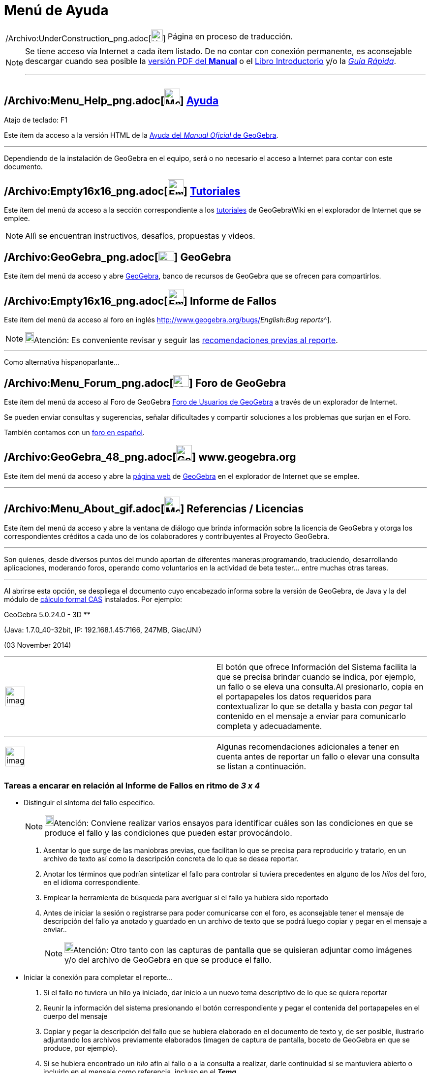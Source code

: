 = Menú de Ayuda
ifdef::env-github[:imagesdir: /es/modules/ROOT/assets/images]

[width="100%",cols="50%,50%",]
|===
a|
/Archivo:UnderConstruction_png.adoc[image:24px-UnderConstruction.png[UnderConstruction.png,width=24,height=24]]

|Página en proceso de traducción.
|===

[NOTE]
====

Se tiene acceso vía Internet a cada ítem listado. De no contar con conexión permanente, es aconsejable descargar cuando
sea posible la http://www.geogebra.org/help/docues.pdf[versión PDF del *Manual*] o el xref:/Página_Principal.adoc[Libro
Introductorio] y/o la http://www.geogebra.org/help/geogebraquickstart_es.pdf[_Guía Rápida_].

'''''

====

== /Archivo:Menu_Help_png.adoc[image:Menu_Help.png[Menu Help.png,width=32,height=32]] xref:/Manual.adoc[Ayuda]

Atajo de teclado: [.kcode]#F1#

Este ítem da acceso a la versión HTML de la xref:/Página_Principal.adoc[Ayuda del _Manual Oficial_ de GeoGebra].

'''''

[.small]#Dependiendo de la instalación de GeoGebra en el equipo, será o no necesario el acceso a Internet para contar
con este documento.#

== /Archivo:Empty16x16_png.adoc[image:Empty16x16.png[Empty16x16.png,width=32,height=32]] xref:/Tutoriales.adoc[Tutoriales]

Este ítem del menú da acceso a la sección correspondiente a los xref:/Tutoriales.adoc[tutoriales] de GeoGebraWiki en el
explorador de Internet que se emplee.

[NOTE]
====

Allì se encuentran instructivos, desafíos, propuestas y videos.

====

== /Archivo:GeoGebra_png.adoc[image:32px-GeoGebra.png[GeoGebra.png,width=32,height=20]] GeoGebra

Este ítem del menú da acceso y abre http://www.geogebra.org/[GeoGebra], banco de recursos de GeoGebra que se ofrecen
para compartirlos.

== /Archivo:Empty16x16_png.adoc[image:Empty16x16.png[Empty16x16.png,width=32,height=32]] Informe de Fallos

Este ítem del menú da acceso al foro en inglés http://www.geogebra.org/bugs/[de informe de fallos^[.small]#_English:Bug
reports_#^].

[NOTE]
====

image:18px-Bulbgraph.png[Bulbgraph.png,width=18,height=22]Atención: Es conveniente revisar y seguir las
xref:/.adoc[recomendaciones previas al reporte].

====

'''''

Como alternativa hispanoparlante...

== /Archivo:Menu_Forum_png.adoc[image:Menu_Forum.png[Menu Forum.png,width=32,height=24]] Foro de GeoGebra

Este ítem del menú da acceso al Foro de GeoGebra http://www.geogebra.org/forum[Foro de Usuarios de GeoGebra] a través de
un explorador de Internet.

Se pueden enviar consultas y sugerencias, señalar dificultades y compartir soluciones a los problemas que surjan en el
Foro.

También contamos con un http://www.geogebra.org/forum/viewforum.php?f=11[foro en español].

== /Archivo:GeoGebra_48_png.adoc[image:32px-GeoGebra_48.png[GeoGebra 48.png,width=32,height=32]] www.geogebra.org

Este ítem del menú da acceso y abre la http://www.geogebra.org/cms/[página web] de http://www.geogebra.org[GeoGebra] en
el explorador de Internet que se emplee.

'''''

== /Archivo:Menu_About_gif.adoc[image:Menu_About.gif[Menu About.gif,width=32,height=32]] Referencias / Licencias

Este ítem del menú da acceso y abre la ventana de diálogo que brinda información sobre la licencia de GeoGebra y otorga
los correspondientes créditos a cada uno de los colaboradores y contribuyentes al Proyecto GeoGebra.

'''''

Son quienes, desde diversos puntos del mundo aportan de diferentes maneras:programando, traduciendo, desarrollando
aplicaciones, moderando foros, operando como voluntarios en la actividad de beta tester... entre muchas otras tareas.

'''''

Al abrirse esta opción, se despliega el documento cuyo encabezado informa sobre la versión de GeoGebra, de Java y la del
módulo de xref:/Vista_CAS.adoc[cálculo formal CAS] instalados. Por ejemplo:

GeoGebra 5.0.24.0 - 3D **

(Java: 1.7.0_40-32bit, IP: 192.168.1.45:7166, 247MB, Giac/JNI)

(03 November 2014)

'''''

[width="100%",cols="50%,50%",]
|===
a|
image:Ambox_content.png[image,width=40,height=40]

|El botón que ofrece [.kcode]#Información del Sistema# facilita la que se precisa brindar cuando se indica, por ejemplo,
un fallo o se eleva una consulta.Al presionarlo, copia en el portapapeles los datos requeridos para contextualizar lo
que se detalla y basta con _pegar_ tal contenido en el mensaje a enviar para comunicarlo completa y adecuadamente.
|===

'''''

[width="100%",cols="50%,50%",]
|===
a|
image:Ambox_notice.png[image,width=40,height=40]

|Algunas recomendaciones adicionales a tener en cuenta antes de reportar un fallo o elevar una consulta se listan a
continuación.
|===

=== Tareas a encarar en relación al Informe de Fallos en ritmo de *_3 x 4_*

* Distinguir el síntoma del fallo específico.
+
[NOTE]
====

image:18px-Bulbgraph.png[Bulbgraph.png,width=18,height=22]Atención: Conviene realizar varios ensayos para identificar
cuáles son las condiciones en que se produce el fallo y las condiciones que pueden estar provocándolo.

====

. Asentar lo que surge de las maniobras previas, que facilitan lo que se precisa para reproducirlo y tratarlo, en un
archivo de texto así como la descripción concreta de lo que se desea reportar.
. Anotar los términos que podrían sintetizar el fallo para controlar si tuviera precedentes en alguno de los _hilos_ del
foro, en el idioma correspondiente.
. Emplear la herramienta de búsqueda para averiguar si el fallo ya hubiera sido reportado
. Antes de iniciar la sesión o registrarse para poder comunicarse con el foro, es aconsejable tener el mensaje de
descripción del fallo ya anotado y guardado en un archivo de texto que se podrá luego copiar y pegar en el mensaje a
enviar..
+
[NOTE]
====

image:18px-Bulbgraph.png[Bulbgraph.png,width=18,height=22]Atención: Otro tanto con las capturas de pantalla que se
quisieran adjuntar como imágenes y/o del archivo de GeoGebra en que se produce el fallo.

====

* Iniciar la conexión para completar el reporte...

. Si el fallo no tuviera un hilo ya iniciado, dar inicio a un nuevo tema descriptivo de lo que se quiera reportar
. Reunir la información del sistema presionando el botón correspondiente y pegar el contenida del portapapeles en el
cuerpo del mensaje
. Copiar y pegar la descripción del fallo que se hubiera elaborado en el documento de texto y, de ser posible,
ilustrarlo adjuntando los archivos previamente elaborados (imagen de captura de pantalla, boceto de GeoGebra en que se
produce, por ejemplo).
. Si se hubiera encontrado un _hilo_ afín al fallo o a la consulta a realizar, darle continuidad si se mantuviera
abierto o incluirlo en el mensaje como referencia. incluso en el *_Tema_*.

* Mantener un seguimiento en relación a lo que se reciba como respuesta y/o circule en el _hilo_ afín a lo que se
reporta.

. Indagar sobre el progreso de superación del fallo realizando varios ensayos en que se cambien valores, condiciones y
contextos para asegurarse de estar frente a una resolución completa de lo que estuviera en juego
. Intentar otras variantes, instancias y situaciones en que se corrobore, bajo un síntoma diferente, la misma cuestión
que los propicias
. Pasar de un idioma a otro para verificar si lo que estuviese ajustado adecuadamente en inglés, por ejemplo, también lo
estuviera en el idioma de trabajo de los destinatarios y viceversa.Sobre todo cuando se tratara de una cuestión en la
que los caracteres especiales tuvieran alguna potencial influencia.
. Si el fallo se manifestara de manera distinta a la reportada previamente, intentar aislar las diferencias si se diera
continuidad al _hilo_.
